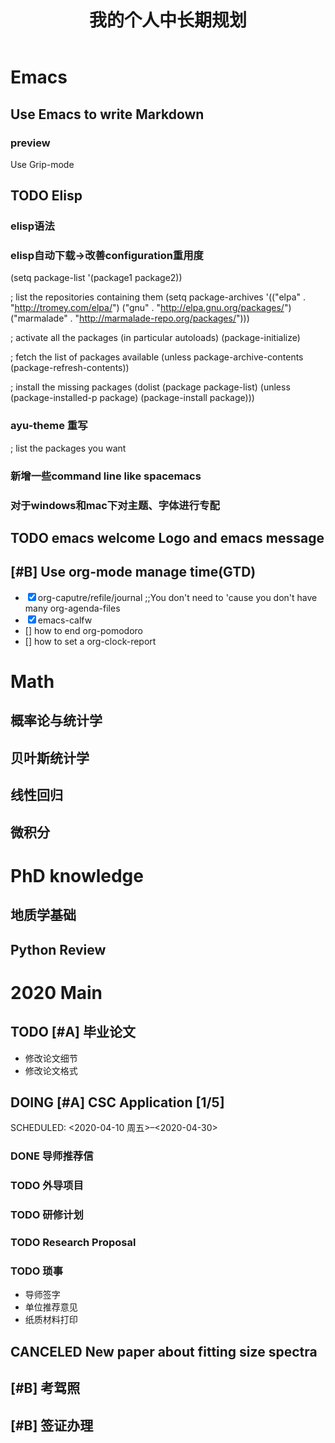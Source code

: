 #+TITLE: 我的个人中长期规划
* Emacs
** Use Emacs to write Markdown
*** preview
Use Grip-mode
** TODO Elisp
*** elisp语法
*** elisp自动下载->改善configuration重用度
(setq package-list '(package1 package2))

; list the repositories containing them
(setq package-archives '(("elpa" . "http://tromey.com/elpa/")
                         ("gnu" . "http://elpa.gnu.org/packages/")
                         ("marmalade" . "http://marmalade-repo.org/packages/")))

; activate all the packages (in particular autoloads)
(package-initialize)

; fetch the list of packages available 
(unless package-archive-contents
  (package-refresh-contents))

; install the missing packages
(dolist (package package-list)
  (unless (package-installed-p package)
    (package-install package)))
*** ayu-theme 重写
; list the packages you want
*** 新增一些command line like spacemacs
*** 对于windows和mac下对主题、字体进行专配
** TODO emacs welcome Logo and emacs message
** [#B] Use org-mode manage time(GTD)
- [X] org-caputre/refile/journal ;;You don't need to 'cause you don't have many org-agenda-files
- [X] emacs-calfw
- [] how to end org-pomodoro
- [] how to set a org-clock-report
* Math
** 概率论与统计学
** 贝叶斯统计学
** 线性回归
** 微积分
* PhD knowledge
** 地质学基础
** Python Review
* 2020 Main
** TODO [#A] 毕业论文
SCHEDULED: <2020-04-07 周二>
- 修改论文细节
- 修改论文格式
** DOING [#A] CSC Application [1/5]
SCHEDULED: <2020-04-10 周五>--<2020-04-30>
*** DONE 导师推荐信
*** TODO 外导项目
*** TODO 研修计划
*** TODO Research Proposal
*** TODO 琐事
- 导师签字
- 单位推荐意见
- 纸质材料打印
** CANCELED New paper about fitting size spectra
** [#B] 考驾照
** [#B] 签证办理
